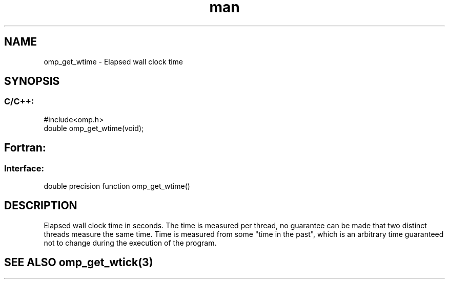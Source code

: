 .\" Manpage for omp_get_wtime.
.TH man 3 "14 Oct 2017" "1.0" "omp_get_wtime"

.SH NAME
omp_get_wtime \- Elapsed wall clock time
.SH SYNOPSIS
.SS C/C++:
.br
#include<omp.h>
.br
double omp_get_wtime(void);            

.SH Fortran:
.SS Interface:
.br
double precision function omp_get_wtime()            

.SH DESCRIPTION
Elapsed wall clock time in seconds.  The time is measured per thread, no guarantee can be made that two distinct threads measure the same time.  Time is measured from some "time in the past", which is an arbitrary time guaranteed not to change during the execution of the program.      

.SH SEE ALSO omp_get_wtick(3)
